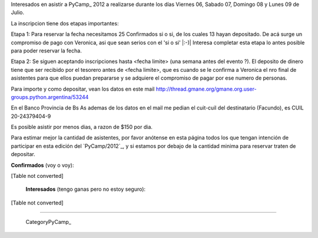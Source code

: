 
Interesados en asistir a PyCamp_ 2012 a realizarse durante los días Viernes 06, Sabado 07, Domingo 08 y Lunes 09 de Julio.

La inscripcion tiene dos etapas importantes:

Etapa 1: Para reservar la fecha necesitamos 25 Confirmados si o si, de los cuales 13 hayan depositado. De acá surge un compromiso de pago con Veronica, asi que sean serios con el 'si o si' |:-)| Interesa completar esta etapa lo antes posible para poder reservar la fecha.

Etapa 2: Se siguen aceptando inscripciones hasta <fecha limite> (una semana antes del evento ?). El deposito de dinero tiene que ser recibido por el tesorero antes de <fecha limite>, que es cuando se le confirma a Veronica el nro final de asistentes para que ellos puedan prepararse y se adquiere el compromiso de pagar por ese numero de personas.

Para importe y como depositar, vean los datos en este mail  http://thread.gmane.org/gmane.org.user-groups.python.argentina/53244

En el Banco Provincia de Bs As ademas de los datos en el mail me pedian el cuit-cuil del destinatario (Facundo), es CUIL 20-24379404-9

Es posible asistir por menos dias, a razon de $150 por dia.

Para estimar mejor la cantidad de asistentes, por favor anótense en esta página todos los que tengan intención de participar en esta edición del `PyCamp/2012`_, y si estamos por debajo de la cantidad minima para reservar traten de depositar.

**Confirmados** (voy o voy):

[Table not converted]

 **Interesados** (tengo ganas pero no estoy seguro):

[Table not converted]

-------------------------

 CategoryPyCamp_

.. ############################################################################

.. _Joac: JoaquinSorianello

